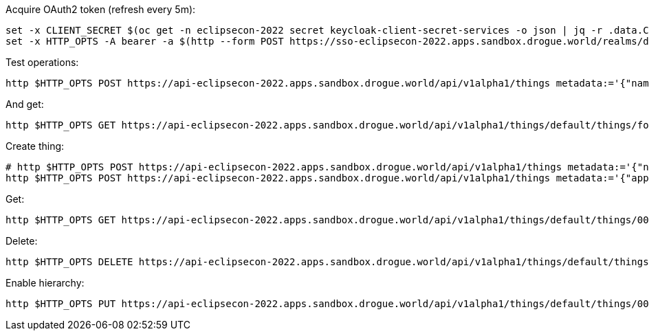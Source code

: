 
Acquire OAuth2 token (refresh every 5m):

[source,shell]
----
set -x CLIENT_SECRET $(oc get -n eclipsecon-2022 secret keycloak-client-secret-services -o json | jq -r .data.CLIENT_SECRET | base64 -d)
set -x HTTP_OPTS -A bearer -a $(http --form POST https://sso-eclipsecon-2022.apps.sandbox.drogue.world/realms/doppelgaenger/protocol/openid-connect/token grant_type=client_credentials client_id=services client_secret=$CLIENT_SECRET | jq -r .access_token)
----

Test operations:

[source,shell]
----
http $HTTP_OPTS POST https://api-eclipsecon-2022.apps.sandbox.drogue.world/api/v1alpha1/things metadata:='{"name": "foo", "application": "default"}'
----

And get:

[source,shell]
----
http $HTTP_OPTS GET https://api-eclipsecon-2022.apps.sandbox.drogue.world/api/v1alpha1/things/default/things/foo
----

Create thing:

[source,shell]
----
# http $HTTP_OPTS POST https://api-eclipsecon-2022.apps.sandbox.drogue.world/api/v1alpha1/things metadata:='{"name": "00aa/sensor", "application": "default"}'
http $HTTP_OPTS POST https://api-eclipsecon-2022.apps.sandbox.drogue.world/api/v1alpha1/things metadata:='{"application": "default", "name": "00aa/sensor" }' 'reconciliation[changed][hierarchy][javaScript]=@hierarchy.js' 'reconciliation[deleting][hierarchy][javaScript]=@hierarchy.js'
----

Get:

[source,shell]
----
http $HTTP_OPTS GET https://api-eclipsecon-2022.apps.sandbox.drogue.world/api/v1alpha1/things/default/things/00aa%2Fsensor
----

Delete:

[source,shell]
----
http $HTTP_OPTS DELETE https://api-eclipsecon-2022.apps.sandbox.drogue.world/api/v1alpha1/things/default/things/00aa%2Fsensor
----

Enable hierarchy:

[source,shell]
----
http $HTTP_OPTS PUT https://api-eclipsecon-2022.apps.sandbox.drogue.world/api/v1alpha1/things/default/things/00aa/annotations 'io.drogue/group=btmesh/mesh1'
----